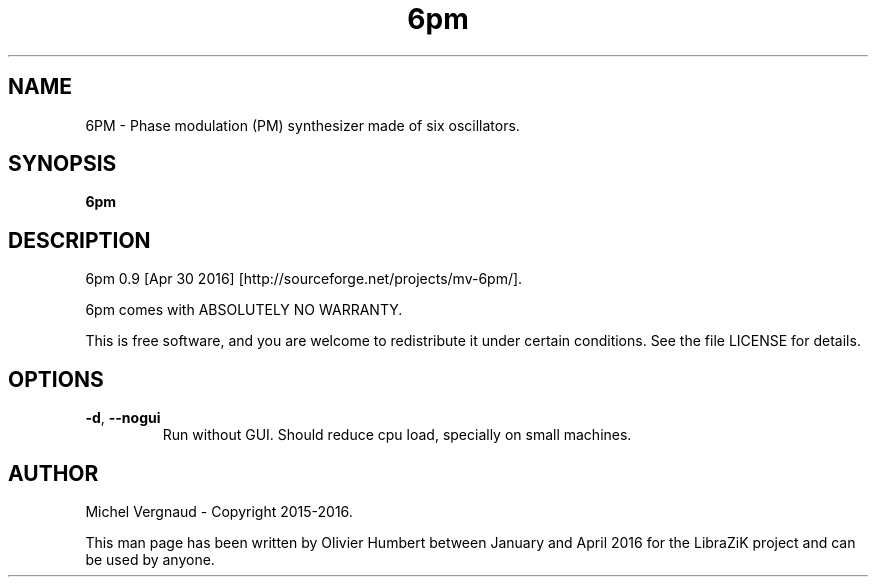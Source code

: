 .TH 6pm "1" "April 2016" "6pm 0.9" "User Commands"

.SH NAME
6PM \- Phase modulation (PM) synthesizer made of six oscillators.

.SH SYNOPSIS
.B 6pm

.SH DESCRIPTION
6pm 0.9 [Apr 30 2016] [http://sourceforge.net/projects/mv\-6pm/].
.PP
6pm comes with ABSOLUTELY NO WARRANTY.
.PP
This is free software, and you are welcome to redistribute it under certain conditions. See the file LICENSE for details.

.SH OPTIONS
.TP 
.if  !'po4a'hide' .BR \-d ", " \-\-nogui
Run without GUI. Should reduce cpu load, specially on small machines.

.SH AUTHOR
Michel Vergnaud \- Copyright 2015\-2016.
.PP
This man page has been written by Olivier Humbert between January and April 2016 for the LibraZiK project and can be used by anyone.
